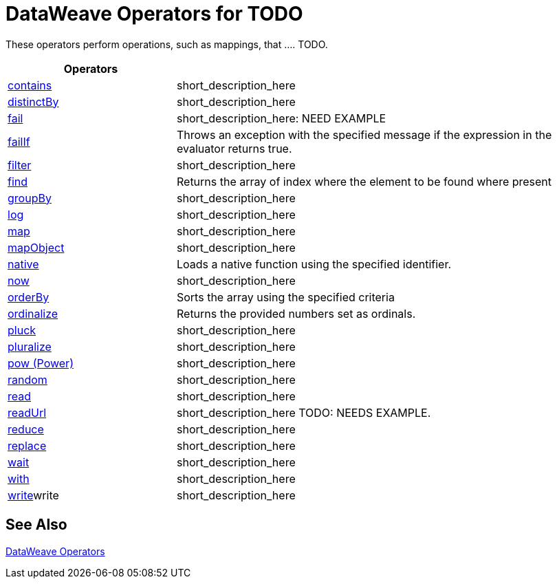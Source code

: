 = DataWeave Operators for TODO

These operators perform operations, such as mappings, that .... TODO.

[cols="2,5",options="header"]
|===
|Operators |

|link:/mule-user-guide/v/4.0/dataweave-operators-contains[contains]
|short_description_here

|link:/mule-user-guide/v/4.0/dataweave-operators-distinctBy[distinctBy]
|short_description_here

|link:/mule-user-guide/v/4.0/dataweave-operators-fail[fail]
|short_description_here: NEED EXAMPLE

|link:/mule-user-guide/v/4.0/dataweave-operators-failIf[failIf]
|Throws an exception with the specified message if the expression in the evaluator returns true.

|link:/mule-user-guide/v/4.0/dataweave-operators-filter[filter]
|short_description_here

|link:/mule-user-guide/v/4.0/dataweave-operators-find[find]
|Returns the array of index where the element to be found where present

|link:/mule-user-guide/v/4.0/dataweave-operators-groupBy[groupBy]
|short_description_here

|link:/mule-user-guide/v/4.0/dataweave-operators-log[log]
|short_description_here

|link:/mule-user-guide/v/4.0/dataweave-operators-map[map]
|short_description_here

|link:/mule-user-guide/v/4.0/dataweave-operators-mapObject[mapObject]
|short_description_here

|link:/mule-user-guide/v/4.0/dataweave-operators-native[native]
|Loads a native function using the specified identifier.

|link:/mule-user-guide/v/4.0/dataweave-operators-now[now]
|short_description_here

|link:/mule-user-guide/v/4.0/dataweave-operators-orderBy[orderBy]
|Sorts the array using the specified criteria

|link:/mule-user-guide/v/4.0/dataweave-operators-ordinalize[ordinalize]
|Returns the provided numbers set as ordinals.

|link:/mule-user-guide/v/4.0/dataweave-operators-pluck[pluck]
|short_description_here

|link:/mule-user-guide/v/4.0/dataweave-operators-pluralize[pluralize]
|short_description_here

|link:/mule-user-guide/v/4.0/dataweave-operators-pow[pow (Power)]
|short_description_here

|link:/mule-user-guide/v/4.0/dataweave-operators-random[random]
|short_description_here

|link:/mule-user-guide/v/4.0/dataweave-operators-read[read]
|short_description_here

|link:/mule-user-guide/v/4.0/dataweave-operators-readUrl[readUrl]
|short_description_here TODO: NEEDS EXAMPLE.

|link:/mule-user-guide/v/4.0/dataweave-operators-reduce[reduce]
|short_description_here

|link:/mule-user-guide/v/4.0/dataweave-operators-replace[replace]
|short_description_here

|link:/mule-user-guide/v/4.0/dataweave-operators-wait[wait]
|short_description_here

|link:/mule-user-guide/v/4.0/dataweave-operators-with[with]
|short_description_here

|link:/mule-user-guide/v/4.0/dataweave-operators-write[write]write
|short_description_here
|===

== See Also

link:/mule-user-guide/v/4.0/dataweave-operators[DataWeave Operators]

////
[cols="2,5",options="header"]
|===
|Operators |

|link:/mule-user-guide/v/4.0/dataweave-operators-contains[contains]
|short_description_here

|LHS: Array, String, String; RHS: Any, String, Regex
|Boolean


|link:/mule-user-guide/v/4.0/dataweave-operators-distinctBy[distinctBy]
|short_description_here

|lhs: Array<T >, rhs: (T , Number)⇒ R, lhs: Object<{K ? : V }>, rhs: (V , K )⇒ Object
| Array, Object


|link:/mule-user-guide/v/4.0/dataweave-operators-fail[fail]
|short_description_here: NEED EXAMPLE

|fail(message: String): T
|


|link:/mule-user-guide/v/4.0/dataweave-operators-failIf[failIf]
|Throws an exception with the specified message if the expression in the evaluator returns true.

|failIf(value: T , evaluator: (value: T )⇒ Boolean): T
| TODO: NEED EXAMPLE


|link:/mule-user-guide/v/4.0/dataweave-operators-filter[filter]
|short_description_here

|filter(lhs: Object<{K ? : V }>, rhs: (V , K )⇒ Boolean): Object,
filter(lhs: Object<{K ? : V }>, rhs: (V , K )⇒ Boolean): Object
|Object


|link:/mule-user-guide/v/4.0/dataweave-operators-find[find]
|Returns the array of index where the element to be found where present

|find(lhs: Array<T >, rhs: Any): Array<Number>, find(lhs: String, rhs: Regex): Array<Array<Number>>, find(lhs: String, rhs: String): Array<Number>
|


|link:/mule-user-guide/v/4.0/dataweave-operators-groupBy[groupBy]
|short_description_here

|groupBy(lhs: Array<T >, rhs: (T , Number)⇒ R ): Object<{R : Array<T >}>,
|


|link:/mule-user-guide/v/4.0/dataweave-operators-log[log]
|short_description_here

|log(String, Value) log(prefix: String, value: T ): T
|Value


|link:/mule-user-guide/v/4.0/dataweave-operators-map[map]
|short_description_here

|map(lhs: Array<T >, rhs: (T , Number)⇒ R ): Array<R >
|Array


|link:/mule-user-guide/v/4.0/dataweave-operators-mapObject[mapObject]
|short_description_here

|mapObject(lhs: Object<{K ? : V }>, rhs: (V , K )⇒ Object): Object
|Object


|link:/mule-user-guide/v/4.0/dataweave-operators-native[native]
|Loads a native function using the specified identifier.

|native(identifier: String): T
|TODO: NEED EXAMPLE


|link:/mule-user-guide/v/4.0/dataweave-operators-now[now]
|short_description_here

|
|DateTime


|link:/mule-user-guide/v/4.0/dataweave-operators-orderBy[orderBy]
|Sorts the array using the specified criteria

|orderBy(lhs: O , rhs: (V , K )⇒ R ): O, orderBy(lhs: Array<T >, rhs: (T , Number)⇒ R ): Array<T >
|


|link:/mule-user-guide/v/4.0/dataweave-operators-ordinalize[ordinalize]
|Returns the provided numbers set as ordinals.

|String
|Stringd


|link:/mule-user-guide/v/4.0/dataweave-operators-pluck[pluck]
|short_description_here

|lhs: Object<{K ? : V }>, rhs: (V , K )⇒ R ): Array<R >
|Array


|link:/mule-user-guide/v/4.0/dataweave-operators-pluralize[pluralize]
|short_description_here

|String
|String


|link:/mule-user-guide/v/4.0/dataweave-operators-pow[pow (Power)]
|short_description_here

|lhs: Number, rhs: Number
|Number


|link:/mule-user-guide/v/4.0/dataweave-operators-random[random]
|short_description_here

|
|Number


|link:/mule-user-guide/v/4.0/dataweave-operators-read[read]
|short_description_here

|(stringToParse: String, contentType: String, readerProperties: Object): T
|


|link:/mule-user-guide/v/4.0/dataweave-operators-readUrl[readUrl]
|short_description_here TODO: NEEDS EXAMPLE.

|readUrl(url: String, contentType: String, readerProperties: Object): T
|TODO: NEED EXAMPLE


|link:/mule-user-guide/v/4.0/dataweave-operators-reduce[reduce]
|short_description_here

|(lhs: Array<T >, rhs: (T , T )⇒ T ): T, reduce(lhs: Array<T >, rhs: (T , A )⇒ A ): A
| TODO: NEED EXAMPLE OF #2


|link:/mule-user-guide/v/4.0/dataweave-operators-replace[replace]
|short_description_here

|replace(lhs: String, rhs: Regex): ((Array<String>, Number)⇒ String)⇒ String
|String


|link:/mule-user-guide/v/4.0/dataweave-operators-wait[wait]
|short_description_here

|wait(value: T , timeout: Number): T
|TODO: NEED EXAMPLE


|link:/mule-user-guide/v/4.0/dataweave-operators-with[with]
|short_description_here

|with(toBeReplaced: ((Array<String>, Number)⇒ String)⇒ String, callback: (Array<String>, Number)⇒ String): String
|TODO: NEED EXAMPLE


|link:/mule-user-guide/v/4.0/dataweave-operators-write[write]write
|short_description_here

|write(value: Any, contentType: String, writerProperties: Object): Any
|

|===
////
